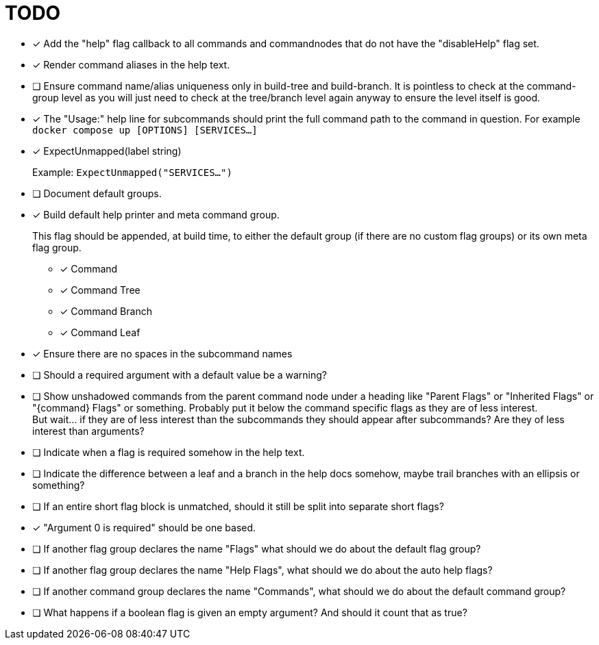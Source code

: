= TODO

* [x] Add the "help" flag callback to all commands and commandnodes that do not have
      the "disableHelp" flag set.

* [x] Render command aliases in the help text.

* [ ] Ensure command name/alias uniqueness only in build-tree and build-branch.
      It is pointless to check at the command-group level as you will just need
      to check at the tree/branch level again anyway to ensure the level itself
      is good.

* [x] The "Usage:" help line for subcommands should print the full command path
      to the command in question.  For example `docker compose up [OPTIONS] [SERVICES...]`

* [x] ExpectUnmapped(label string)
+
--
Example: `ExpectUnmapped("SERVICES...")`
--

* [ ] Document default groups.

* [x] Build default help printer and meta command group.
+
--
This flag should be appended, at build time, to either the default group (if
there are no custom flag groups) or its own meta flag group.
--
** [x] Command
** [x] Command Tree
** [x] Command Branch
** [x] Command Leaf

* [x] Ensure there are no spaces in the subcommand names

* [ ] Should a required argument with a default value be a warning?

* [ ] Show unshadowed commands from the parent command node under a heading like
      "Parent Flags" or "Inherited Flags" or "\{command} Flags" or something.
      Probably put it below the command specific flags as they are of less
      interest. +
      But wait... if they are of less interest than the subcommands they should
      appear after subcommands?  Are they of less interest than arguments?

* [ ] Indicate when a flag is required somehow in the help text.

* [ ] Indicate the difference between a leaf and a branch in the help docs
      somehow, maybe trail branches with an ellipsis or something?

* [ ] If an entire short flag block is unmatched, should it still be split into
      separate short flags?

* [x] "Argument 0 is required" should be one based.

* [ ] If another flag group declares the name "Flags" what should we do about
      the default flag group?

* [ ] If another flag group declares the name "Help Flags", what should we do
      about the auto help flags?

* [ ] If another command group declares the name "Commands", what should we do
      about the default command group?

* [ ] What happens if a boolean flag is given an empty argument?  And should it
      count that as true?